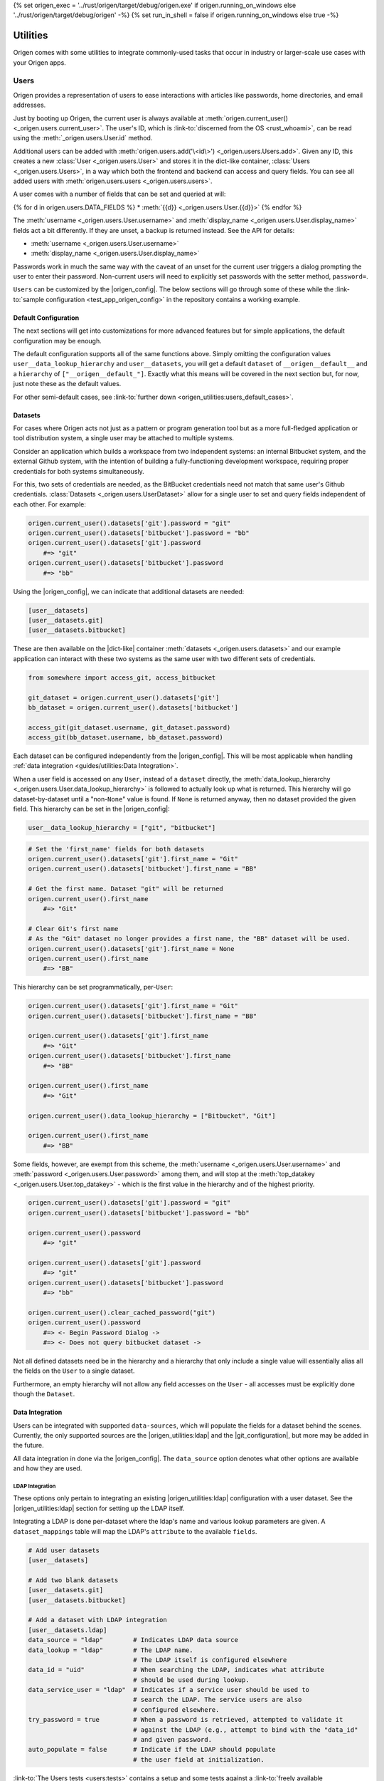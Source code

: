 {% set origen_exec = '../rust/origen/target/debug/origen.exe' if origen.running_on_windows else '../rust/origen/target/debug/origen' -%}
{% set run_in_shell = false if origen.running_on_windows else true -%}

Utilities
=========

Origen comes with some utilities to integrate commonly-used tasks that occur in industry or larger-scale use cases with your Origen apps.

Users
-----

Origen provides a representation of users to ease interactions with articles like passwords,
home directories, and email addresses.

Just by booting up Origen, the current user is always available at :meth:`origen.current_user() <_origen.users.current_user>`. The user's ID, which is  :link-to:`discerned from the OS <rust_whoami>`, can be read using the :meth:`_origen.users.User.id` method.

Additional users can be added with :meth:`origen.users.add('\<id\>') <_origen.users.Users.add>`. Given any ID, this creates a new :class:`User <_origen.users.User>` and stores it in the dict-like container, :class:`Users <_origen.users.Users>`, in a way which both the frontend and backend can access and query fields. You can see all added users with :meth:`origen.users.users <_origen.users.users>`.

A user comes with a number of fields that can be set and queried at will:

{% for d in origen.users.DATA_FIELDS %}
* :meth:`{{d}} <_origen.users.User.{{d}}>`
{% endfor %}

The :meth:`username <_origen.users.User.username>` and :meth:`display_name <_origen.users.User.display_name>` fields act a bit differently. If they are unset, a backup is returned instead. See the API for details:

* :meth:`username <_origen.users.User.username>`
* :meth:`display_name <_origen.users.User.display_name>`

Passwords work in much the same way with the caveat of an unset for the current user triggers a dialog prompting the user to enter their password. Non-current users will need to explicitly set passwords with the setter method, ``password=``.

``Users`` can be customized by the |origen_config|. The below sections will go through some of these while the :link-to:`sample configuration <test_app_origen_config>` in the repository contains a working example.

Default Configuration
^^^^^^^^^^^^^^^^^^^^^

The next sections will get into customizations for more advanced features but for simple applications, the default configuration may be enough.

The default configuration supports all of the same functions above. Simply omitting the configuration values ``user__data_lookup_hierarchy`` and ``user__datasets``, you will get a default ``dataset`` of ``__origen__default__`` and a ``hierarchy`` of ``["__origen__default_"]``. Exactly what this means will be covered in the next section but, for now, just note these as the default values.

For other semi-default cases, see :link-to:`further down <origen_utilities:users_default_cases>`.

Datasets
^^^^^^^^

For cases where Origen acts not just as a pattern or program generation tool but as a more full-fledged application or tool distribution system, a single user may be attached to multiple systems.

Consider an application which builds a workspace from two independent systems: an internal Bitbucket system, and the external Github system, with the intention of building a fully-functioning development workspace, requiring proper credentials for both systems simultaneously.

For this, two sets of credentials are needed, as the BitBucket credentials need not match that same user's Github credentials. :class:`Datasets <_origen.users.UserDataset>` allow for a single user to set and query fields independent of each other. For example:

.. code:: python

    origen.current_user().datasets['git'].password = "git"
    origen.current_user().datasets['bitbucket'].password = "bb"
    origen.current_user().datasets['git'].password
        #=> "git"
    origen.current_user().datasets['bitbucket'].password
        #=> "bb"

Using the |origen_config|, we can indicate that additional datasets are needed:

.. code:: toml

    [user__datasets]
    [user__datasets.git]
    [user__datasets.bitbucket]

These are then available on the |dict-like| container :meth:`datasets <_origen.users.datasets>` and our example application can interact with these two systems as the same user with two different sets of credentials.

.. code:: python

    from somewhere import access_git, access_bitbucket

    git_dataset = origen.current_user().datasets['git']
    bb_dataset = origen.current_user().datasets['bitbucket']

    access_git(git_dataset.username, git_dataset.password)
    access_git(bb_dataset.username, bb_dataset.password)

Each dataset can be configured independently from the |origen_config|. This will be most applicable when handling :ref:`data integration <guides/utilities:Data Integration>`.

When a user field is accessed on any ``User``, instead of a ``dataset`` directly, the :meth:`data_lookup_hierarchy <_origen.users.User.data_lookup_hierarchy>` is followed to actually look up what is returned. This hierarchy will go dataset-by-dataset until a "non-``None``" value is found. If ``None`` is returned anyway, then no dataset provided the given field. This hierarchy can be set in the |origen_config|:

.. code:: toml

    user__data_lookup_hierarchy = ["git", "bitbucket"]

.. code:: python

    # Set the 'first_name' fields for both datasets
    origen.current_user().datasets['git'].first_name = "Git"
    origen.current_user().datasets['bitbucket'].first_name = "BB"

    # Get the first name. Dataset "git" will be returned
    origen.current_user().first_name
        #=> "Git"

    # Clear Git's first name
    # As the "Git" dataset no longer provides a first name, the "BB" dataset will be used.
    origen.current_user().datasets['git'].first_name = None
    origen.current_user().first_name
        #=> "BB"

This hierarchy can be set programmatically, per-``User``:

.. code:: python

    origen.current_user().datasets['git'].first_name = "Git"
    origen.current_user().datasets['bitbucket'].first_name = "BB"

    origen.current_user().datasets['git'].first_name
        #=> "Git"
    origen.current_user().datasets['bitbucket'].first_name
        #=> "BB"

    origen.current_user().first_name
        #=> "Git"

    origen.current_user().data_lookup_hierarchy = ["Bitbucket", "Git"]

    origen.current_user().first_name
        #=> "BB"

Some fields, however, are exempt from this scheme, the :meth:`username <_origen.users.User.username>` and :meth:`password <_origen.users.User.password>` among them, and will stop at the :meth:`top_datakey <_origen.users.User.top_datakey>` - which is the first value in the hierarchy and of the highest priority.

.. code:: python

    origen.current_user().datasets['git'].password = "git"
    origen.current_user().datasets['bitbucket'].password = "bb"

    origen.current_user().password
        #=> "git"

    origen.current_user().datasets['git'].password
        #=> "git"
    origen.current_user().datasets['bitbucket'].password
        #=> "bb"

    origen.current_user().clear_cached_password("git")
    origen.current_user().password
        #=> <- Begin Password Dialog ->
        #=> <- Does not query bitbucket dataset ->

Not all defined datasets need be in the hierarchy and a hierarchy that only include a single value will essentially alias all the fields on the ``User`` to a single dataset.

Furthermore, an empty hierarchy will not allow any field accesses on the ``User`` - all accesses must be explicitly done though the ``Dataset``.

Data Integration
^^^^^^^^^^^^^^^^

Users can be integrated with supported ``data-sources``, which will populate the fields for a dataset behind the scenes. Currently, the only supported sources are the |origen_utilities:ldap| and the |git_configuration|, but more may be added in the future.

All data integration in done via the |origen_config|. The ``data_source`` option denotes what other options are available and how they are used.

LDAP Integration
&&&&&&&&&&&&&&&&

These options only pertain to integrating an existing |origen_utilities:ldap| configuration with a user dataset. See the |origen_utilities:ldap| section for setting up the LDAP itself.

Integrating a LDAP is done per-dataset where the ldap's name and various lookup parameters are given. A ``dataset_mappings`` table will map the LDAP's ``attribute`` to the available  ``fields``.

.. code:: toml

    # Add user datasets
    [user__datasets]

    # Add two blank datasets
    [user__datasets.git]
    [user__datasets.bitbucket]

    # Add a dataset with LDAP integration
    [user__datasets.ldap]
    data_source = "ldap"        # Indicates LDAP data source
    data_lookup = "ldap"        # The LDAP name.
                                # The LDAP itself is configured elsewhere
    data_id = "uid"             # When searching the LDAP, indicates what attribute
                                # should be used during lookup.
    data_service_user = "ldap"  # Indicates if a service user should be used to
                                # search the LDAP. The service users are also
                                # configured elsewhere.
    try_password = true         # When a password is retrieved, attempted to validate it
                                # against the LDAP (e.g., attempt to bind with the "data_id"
                                # and given password.
    auto_populate = false       # Indicate if the LDAP should populate
                                # the user field at initialization.

:link-to:`The Users tests <users:tests>` contains a setup and some tests against a :link-to:`freely available LDAP<ldap:test_server>` and can be used as an example and a reference.

Git Configuration
&&&&&&&&&&&&&&&&&

If |git| is installed and accessible, a dataset can be populated from the |git_configuration|. Currently, the :meth:`display_name <_origen.users.User.display_name>` and :meth:`email <_origen.users.User.email>` are the only values queried.

.. code:: toml

    [user__datasets.git]
    data_source = "git"

More On Passwords
^^^^^^^^^^^^^^^^^

Password Caching
&&&&&&&&&&&&&&&&

By default, users who have had their passwords set and validated will have them stored in the |linux_keyring| (or the |windows_credential_manager|) for future retrieval.

This can be explicitly set in the |origen_config| by setting the ``user__password_cache_option`` to either ``true`` or ``keyring``.

A second option is to store the passwords in the |origen_utilities:session_store|. Passwords stored here are encrypted using Origen's |default_encryption_key| and |default_encryption_nonce|, so this is really just to avoid plaintext password storage as opposed to an actual security mechanism, but these too can be overridden by the |origen_config|.

.. code:: python

    # Allows passwords to be stored in the user's session store
    user__cache_passwords = "session"

    # Allows custom encryption keys used by passwords only
    # These must conform to AES-256 GCM standards
    password_encryption_key = "..."
    password_encryption_nonce = "..."

Regardless of the caching mechanism used, passwords stored will persists not just across invocations but across applications, as well as being available in global invocations.

In addition to the *password dialog* and the ``password=`` method shown previously, passwords for the current user can be set and cleared on the command line with the ``credentials`` command:

{{ insert_cmd_output(origen_exec + " credentials --help", shell=run_in_shell) }}

Password caching can also be disabled entirely by setting ``user__password_cache_option`` to either ``false`` or ``none``.

Password "Reasons"
&&&&&&&&&&&&&&&&&&

Returning :link-to:`to the example from Datasets <origen_utilities:user_datasets>` momentarily, recall that password datasets can be retrieved on a per-dataset basis. There is an alternative though: passwords can be retrieved for the given *reason*, which will attempt to match an arbitrary ``string`` with its corresponding dataset.

These "reasons" are set in the |origen_config| and are retrieved by passing the reason
into the :meth:`password_for <_origen.users.User.password_for>` method. Without other options, this will raise an exception if the password reason is not found. :meth:`dataset_for <_origen.users.User.dataset_for>` can query if a dataset matches the given reason.

.. code:: toml

    [user__password_reasons]
    "just because" = "git"

.. code:: python

    origen.current_user().default_dataset
        #=> "bitbucket"
    origen.current_user().dataset["git"].password = "git_pw"
    origen.current_user().dataset["bitbucket"].password = "bb_pw"

    origen.current_user().password_for("just because")
        #=> "git_pw"

    origen.current_user().password_for("no reason")
        #=> Error

A ``default dataset`` option will return the password for that dataset in the event the reason is unmatched. The special value ``None`` can also be given to return the global default dataset:

.. code:: python

    origen.current_user().password_for("no reason", default: "git")
        #=> "git_pw"

    origen.current_user().password_for("no reason", default: None)
        #=> "bb_pw"

Password Validation
&&&&&&&&&&&&&&&&&&&

If a ``data_source`` is available, passwords can be validated against the given system. By default, passwords will always be validated when the setup allows but this can be disabled on a per-dataset basis with the ``try_password`` key.

Service Users
&&&&&&&&&&&&&

*Service users*, or possibly known as *functional accounts*, are accounts with a dedicated purpose, usually to interact with a system on other's behalf. These users can be added in the |origen_config|:

.. code:: toml

    # Create a service account 'service' with username 'serv' and password 'pass'
    [service_users]
    [service_users.service]
    username = "serv"
    password = "pass"

Other Configuration Cases
^^^^^^^^^^^^^^^^^^^^^^^^^

When the configuration is omitted, Origen will provide a :link-to:`default setup <origen_utilities:default_user_config>`. However, other semi-default cases arise when particular conditions are met:

* If no datasets are given, but a hierarchy is provided, an error message is printed and the |origen_utilities:default_user_config| is forced.
* Likewise, invalid hierarchies (such as duplicates or missing entries), preserves the datasets, but clears the hierarchy (e.g., ``user__data_lookup_hierarchy = []``.
* If a single dataset is provided but no hierarchy is given, the hierarchy is automatically set to that dataset.
* However, if multiple datasets are given but not a hierarchy, then the hierarchy will be empty.

See Also
^^^^^^^^

* :class:`_origen.users.Users`
* :class:`_origen.users.User`
* |users:tests|

LDAP
----

Origen includes a wrapper for the ``Lightweight Directory Access Protocol``, or |ldap:wiki|, an interface common in corporate environments for storing user data.

LDAP instances are added via |origen_config|. A single LDAP only has a few parameters:

.. code-block:: toml

    # Denote that there are LDAPs
    [ldaps]

    # A single LDAP configuration, with name "forumsys"
    [ldaps.forumsys]
    # Required server and port location, combined into one URL
    server = "ldap://ldap.forumsys.com:389"

    # Required base DN for all operations, including binding
    base = "dc=example,dc=com"

    # Optional auth scheme. Currently, only "simple_bind" exists, but others
    # may be added in the future.
    auth = "simple_bind"

    # Optional service user account to use for binding and searching.
    # If none is given, the 'username' and 'password' parameters will be used.
    service_user = "ldap_account"

    # Username and password to use for binding, if the service user is not given.
    # If a service user is given, these are ignored.
    username = "u"
    password = "p"

Note: the above is a configuration for a :link-to:`free LDAP server <ldap:test_server>` and should work for testing or debug. See the |ldap:tests| for example interactions with this system.

Added LDAPs are available as :class:`origen.ldaps <_origen.utility.ldap.LDAPs>`, a |dict-like| container:

.. code:: python

    origen.ldaps.keys
        #=> ['forumsys']
    
    origen.ldaps['forumsys']
        #=> _origen.utility.ldap.LDAP

    # Bind (connect to, with the service user or username/password, depending on which was given)
    origen.ldaps['forumsys'].bind()
        #=> True # if successful

Common Methods
^^^^^^^^^^^^^^

The LDAP wrapper has two main purposes: general searches and validating user's credentials.

Searching can be done using the :meth:`search <_origen.utility.ldap.LDAP.search>` method. This takes a |ldap:filter| and an attribute list and spits out the resulting query. For simpler searches, where the |ldap:filter| is expected to return exactly one or zero entries, you can use :meth:`search_single_filter <_origen.utility.ldap.LDAP.search_single_filter>` to get a friendlier return value. If more than one entry is returned then an error is raised.

The :meth:`validate_credentials <_origen.utility.ldap.LDAP.validate_credentials>` method will check that the given username and password validates against the LDAP. The state of the LDAP itself is unchanged.

Implementation note: this method looks strictly for ``error code 49``, |ldap:invalid_credentials|. An exception will be raised for other error codes.

Scope Of Origen's LDAP
^^^^^^^^^^^^^^^^^^^^^^

Currently, the LDAP wrapper does not support modification functions and there are no plans to add these by the core team at this team.

For authentication, only "simple_bind", by providing a username and password, is supported. More auth schemes can be added as needed but the core team does not currently have a means to validate them, so they are omitted. If additional auth schemes are needed, please |open_a_ticket| to start the discussion.

LDAP Resources
^^^^^^^^^^^^^^

For more information on Origen's LDAP, see the resources below:

* :class:`origen.ldaps <_origen.utility.ldap.LDAPs>`
* :class:`ldap API <_origen.utility.ldap.LDAP>`
* |ldap:filters|
* |ldap:wiki|
* |ldap:tests|
* |ldap:test_server|

Mailer
------

A simple command-line interface is also available:

{{ insert_cmd_output(origen_exec + " mailer --help", shell=run_in_shell) }}

Session Storage
---------------

Some features or :link-to:`plugins <origen_plugins>` cache simple data pieces regarding the current user, workspace configuration, environment, or other aspects - |origen_utilities:password_caching| being one - where the data should persists across invocations. Origen's :class:`session store <_origen.utility.session_store.SessionStore>` provides an interface for such a task.

The current session is accessed through ``origen.app.session`` and has two key functions: :meth:`store <_origen.utility.session_store.SessionStore.store>` and :meth:`get <_origen.utility.session_store.SessionStore.get>`. As their names suggest, ``store`` will put data into the session, storing it for future retrievals while ``get`` will retrieve previously stored data.

.. code:: python

    origen.app.session.get("val")
        #=> None
    origen.app.session.store("val", 1)
    origen.app.session.get("val")
        #=> 1
    origen.app.session.store("val 2", 2)
    origen.app.session.get("val 2")
        #=> 2

:meth:`delete <_origen.utility.session_store.SessionStore.delete>` will remove an item from the session entirely, returning the deleted value. However, this can also be achieved by storing a ``None`` value, but without getting the value back:

.. code:: python

    origen.app.session.get("val")
        #=> 1
    origen.app.session.get("val 2")
        #=> 2
    
    origen.app.session.delete("val")
        #=> 1
    origen.app.session.get("val")
        #=> None

    origen.app.session.store("val 2", None)
    origen.app.session.get("val 2")
        #=> None

Session Scopes
^^^^^^^^^^^^^^

Previously, we used ``origen.app.session()`` to get handle on the application's session. As
the name would suggest, this session is application specific. Navigating to a different Origen
application's workspace will not carry any of the previous application's session data over.

For session data that should exists for a given user across all of their applications, or even outside of an application, the ``user session`` can be used. :link-to:`Password caching <origen_utilities:password_caching>` is one such item stored in the user's session, as opposed to the application's. Other than scope, this session store behaves identically to the application session.

This session is accessed as :meth:`origen.session_store.user_session() <_origen.utility.session_store.user_session>`.

Session Namespaces
^^^^^^^^^^^^^^^^^^

Using ``session()`` without any arguments yields generic session storage for the application. For organizational purposes, and to ensure that different features or plugins do not inadvertently step on each other, an optional ``str`` argument will grab an entirely disjoint session under that name.

.. code:: python

    origen.session_store.app_session().store("test", 1)
    origen.session_store.app_session("alt").store("test", 2)

    origen.session_store.app_session().get("test")
        #=> 1
    origen.session_store.app_session("alt").get("test")
        #=> 2

This same feature is available for ``user sessions`` as well.

For plugins, the instance itself can be passed to yield its dedicated session. Note however that
this is only a syntactic difference and yields the same session as if plugin's name was used
instead.

.. code:: python

    pl = origen.plugins("python_plugin")

    # Retrieve a plugins app session
    # These two are equivalent
    origen.session_store.app_session(pl)
    origen.session_store.app_session(pl.name)

    # Same is true for user sessions
    origen.session_store.user_session(pl)
    origen.session_store.user_session(pl.name)

As a syntactic shortcut, a plugin's session can also be retrieved from the plugin itself:

.. code:: python

    pl.session
        #=> origen.session_store.app_session(pl)
    
    pl.user_session
        #=> origen.session_store.user_session(pl)

Data Serialization
^^^^^^^^^^^^^^^^^^

Almost any Python object can be stored in the session. Standard objects which could also be
used by the Rust backend, such as strings, numbers, booleans, or lists of those types, are
stored directly. Any other objects, such as custom classes, are serialized using |pickle|.

You can opt to store and get data through your own serialization mechanism. The method :meth:`store_serialized <_origen.utility.session_store.SessionStore.store_serialized>` will bypass any serialization or data type inference occurring in the backend and simply store the given |bytes| directly. When it is retrieved, via the standard :meth:`get <_origen.utility.session_store.SessionStore.get>` method, the |bytes| are retrieved. See the |session_store:tests| for an example
of storing via |marshal|.

.. Session File Data
.. ^^^^^^^^^^^^^^^^^

Session Store Resources
^^^^^^^^^^^^^^^^^^^^^^^

* :class:`SessionStore API <_origen.utility.session_store.SessionStore>`
* |session_store:tests|
